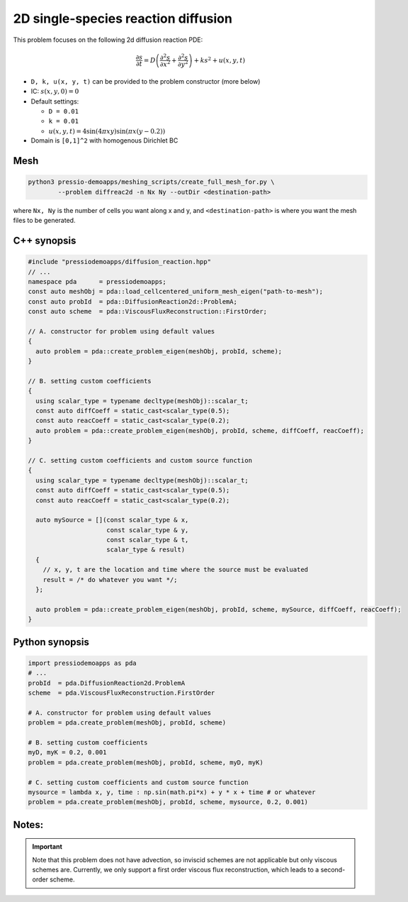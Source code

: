 2D single-species reaction diffusion
====================================

This problem focuses on the following 2d diffusion reaction PDE:

.. math::

   \frac{\partial s}{\partial t} = D \left(\frac{\partial^2 s}{\partial x^2}
   + \frac{\partial^2 s}{\partial y^2} \right) + k s^2 + u(x, y, t)


* ``D, k, u(x, y, t)`` can be provided to the problem constructor (more below)

* IC: :math:`s(x, y, 0) = 0`

* Default settings:

  - ``D = 0.01``

  - ``k = 0.01``

  - :math:`u(x, y, t) = 4 \sin(4 \pi x y) \sin(\pi x (y-0.2))`

* Domain is ``[0,1]^2`` with homogenous Dirichlet BC


Mesh
----

.. code-block:: shell

   python3 pressio-demoapps/meshing_scripts/create_full_mesh_for.py \
           --problem diffreac2d -n Nx Ny --outDir <destination-path>

where ``Nx, Ny`` is the number of cells you want along x and y,
and ``<destination-path>`` is where you want the mesh files to be generated.

C++ synopsis
------------

.. code-block:: c++

   #include "pressiodemoapps/diffusion_reaction.hpp"
   // ...
   namespace pda      = pressiodemoapps;
   const auto meshObj = pda::load_cellcentered_uniform_mesh_eigen("path-to-mesh");
   const auto probId  = pda::DiffusionReaction2d::ProblemA;
   const auto scheme  = pda::ViscousFluxReconstruction::FirstOrder;

   // A. constructor for problem using default values
   {
     auto problem = pda::create_problem_eigen(meshObj, probId, scheme);
   }

   // B. setting custom coefficients
   {
     using scalar_type = typename decltype(meshObj)::scalar_t;
     const auto diffCoeff = static_cast<scalar_type(0.5);
     const auto reacCoeff = static_cast<scalar_type(0.2);
     auto problem = pda::create_problem_eigen(meshObj, probId, scheme, diffCoeff, reacCoeff);
   }

   // C. setting custom coefficients and custom source function
   {
     using scalar_type = typename decltype(meshObj)::scalar_t;
     const auto diffCoeff = static_cast<scalar_type(0.5);
     const auto reacCoeff = static_cast<scalar_type(0.2);

     auto mySource = [](const scalar_type & x,
			const scalar_type & y,
			const scalar_type & t,
			scalar_type & result)
     {
       // x, y, t are the location and time where the source must be evaluated
       result = /* do whatever you want */;
     };

     auto problem = pda::create_problem_eigen(meshObj, probId, scheme, mySource, diffCoeff, reacCoeff);
   }


Python synopsis
---------------

.. code-block:: py

   import pressiodemoapps as pda
   # ...
   probId  = pda.DiffusionReaction2d.ProblemA
   scheme  = pda.ViscousFluxReconstruction.FirstOrder

   # A. constructor for problem using default values
   problem = pda.create_problem(meshObj, probId, scheme)

   # B. setting custom coefficients
   myD, myK = 0.2, 0.001
   problem = pda.create_problem(meshObj, probId, scheme, myD, myK)

   # C. setting custom coefficients and custom source function
   mysource = lambda x, y, time : np.sin(math.pi*x) + y * x + time # or whatever
   problem = pda.create_problem(meshObj, probId, scheme, mysource, 0.2, 0.001)


Notes:
------

.. important::

   Note that this problem does not have advection, so inviscid schemes are not applicable
   but only viscous schemes are. Currently, we only support a first order viscous flux
   reconstruction, which leads to a second-order scheme.
